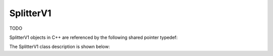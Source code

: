 .. _protocols_batcher_classes_splitterV1:

==========
SplitterV1
==========

TODO

SplitterV1 objects in C++ are referenced by the following shared pointer typedef:

.. doxygentypedef:: rogue::protocols::batcher::SplitterV1Ptr

The SplitterV1 class description is shown below:

.. doxygenclass:: rogue::protocols::batcher::SplitterV1
   :members:

